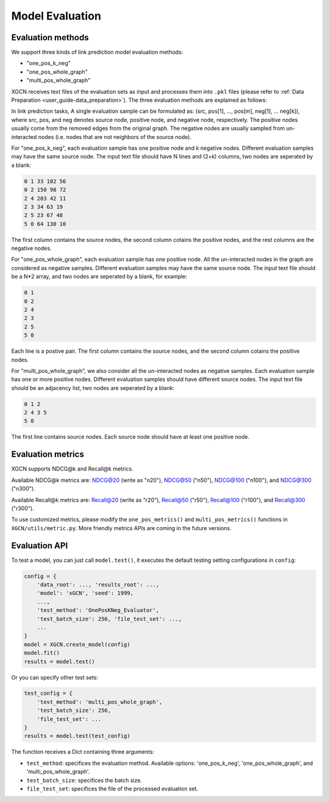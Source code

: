 .. _user_guide-training_and_evaluation-model_evaluation:

Model Evaluation
======================

Evaluation methods
----------------------

We support three kinds of link prediction model evaluation methods:

* "one_pos_k_neg"

* "one_pos_whole_graph"

* "multi_pos_whole_graph"

XGCN receives text files of the evaluation sets as input and processes them into ``.pkl`` files (please refer to :ref:`Data Preparation <user_guide-data_preparation>`). 
The three evaluation methods are explained as follows: 

In link prediction tasks, A single evaluation sample can be formulated as: 
(src, pos[1], ..., pos[m], neg[1], ... neg[k]), where src, pos, and neg denotes source node, 
positive node, and negative node, respectively. 
The positive nodes usually come from the removed edges from the original graph. 
The negative nodes are usually sampled from un-interacted nodes 
(i.e. nodes that are not neighbors of the source node). 

For "one_pos_k_neg", each evaluation sample has one positive node and k negative nodes. 
Different evaluation samples may have the same source node. 
The input text file should have N lines and (2+k) columns, two nodes are seperated by a blank: 

.. code:: 

    0 1 33 102 56
    0 2 150 98 72
    2 4 203 42 11
    2 3 34 63 19
    2 5 23 67 48
    5 0 64 130 10

The first column contains the source nodes, the second column cotains the positive nodes, 
and the rest columns are the negative nodes. 

For "one_pos_whole_graph", each evaluation sample has one positive node. 
All the un-interacted nodes in the graph are considered as negative samples. 
Different evaluation samples may have the same source node. 
The input text file should be a N*2 array, and two nodes are seperated by a blank, for example: 

.. code:: 

    0 1
    0 2
    2 4
    2 3
    2 5
    5 0

Each line is a postive pair. 
The first column contains the source nodes, and the second column cotains the positive nodes. 

For "multi_pos_whole_graph", we also consider all the un-interacted nodes as negative samples. 
Each evaluation sample has one or more positive nodes. 
Different evaluation samples should have different source nodes.
The input text file should be an adjacency list, two nodes are seperated by a blank: 

.. code:: 

    0 1 2
    2 4 3 5
    5 0

The first line contains source nodes. Each source node should have at least one positive node. 


Evaluation metrics
-------------------

XGCN supports NDCG\@k and Recall\@k metrics.

Available NDCG\@k metrics are: 
NDCG@20 (write as "n20"), NDCG@50 ("n50"), NDCG@100 ("n100"), and NDCG@300 ("n300"). 

Available Recall\@k metrics are: 
Recall@20 (write as "r20"), Recall@50 ("r50"), Recall@100 ("r100"), and Recall@300 ("r300"). 

To use customized metrics, please modify the ``one_pos_metrics()`` and ``multi_pos_metrics()`` functions in ``XGCN/utils/metric.py``. 
More friendly metrics APIs are coming in the future versions. 


Evaluation API
-------------------

To test a model, you can just call ``model.test()``, 
it executes the default testing setting configurations in ``config``: 

.. code:: python

    config = {
        'data_root': ..., 'results_root': ..., 
        'model': 'xGCN', 'seed': 1999, 
        ...,
        'test_method': 'OnePosKNeg_Evaluator', 
        'test_batch_size': 256, 'file_test_set': ...,
        ...
    }
    model = XGCN.create_model(config)
    model.fit()  
    results = model.test()

Or you can specify other test sets:

.. code:: python

    test_config = {
        'test_method': 'multi_pos_whole_graph',
        'test_batch_size': 256,
        'file_test_set': ... 
    }
    results = model.test(test_config)

The function receives a Dict containing three arguments: 

* ``test_method``: specifices the evaluation method. Available options: 'one_pos_k_neg', 'one_pos_whole_graph', and 'multi_pos_whole_graph'. 

* ``test_batch_size``: specifices the batch size. 

* ``file_test_set``: specifices the file of the processed evaluation set. 
